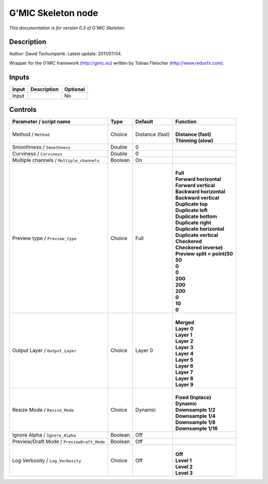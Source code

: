 .. _eu.gmic.Skeleton:

G’MIC Skeleton node
===================

*This documentation is for version 0.3 of G’MIC Skeleton.*

Description
-----------

Author: David Tschumperle. Latest update: 2011/07/04.

Wrapper for the G’MIC framework (http://gmic.eu) written by Tobias Fleischer (http://www.reduxfx.com).

Inputs
------

+-------+-------------+----------+
| Input | Description | Optional |
+=======+=============+==========+
| Input |             | No       |
+-------+-------------+----------+

Controls
--------

.. tabularcolumns:: |>{\raggedright}p{0.2\columnwidth}|>{\raggedright}p{0.06\columnwidth}|>{\raggedright}p{0.07\columnwidth}|p{0.63\columnwidth}|

.. cssclass:: longtable

+--------------------------------------------+---------+-----------------+--------------------------------+
| Parameter / script name                    | Type    | Default         | Function                       |
+============================================+=========+=================+================================+
| Method / ``Method``                        | Choice  | Distance (fast) | |                              |
|                                            |         |                 | | **Distance (fast)**          |
|                                            |         |                 | | **Thinning (slow)**          |
+--------------------------------------------+---------+-----------------+--------------------------------+
| Smoothness / ``Smoothness``                | Double  | 0               |                                |
+--------------------------------------------+---------+-----------------+--------------------------------+
| Curviness / ``Curviness``                  | Double  | 0               |                                |
+--------------------------------------------+---------+-----------------+--------------------------------+
| Multiple channels / ``Multiple_channels``  | Boolean | On              |                                |
+--------------------------------------------+---------+-----------------+--------------------------------+
| Preview type / ``Preview_type``            | Choice  | Full            | |                              |
|                                            |         |                 | | **Full**                     |
|                                            |         |                 | | **Forward horizontal**       |
|                                            |         |                 | | **Forward vertical**         |
|                                            |         |                 | | **Backward horizontal**      |
|                                            |         |                 | | **Backward vertical**        |
|                                            |         |                 | | **Duplicate top**            |
|                                            |         |                 | | **Duplicate left**           |
|                                            |         |                 | | **Duplicate bottom**         |
|                                            |         |                 | | **Duplicate right**          |
|                                            |         |                 | | **Duplicate horizontal**     |
|                                            |         |                 | | **Duplicate vertical**       |
|                                            |         |                 | | **Checkered**                |
|                                            |         |                 | | **Checkered inverse)**       |
|                                            |         |                 | | **Preview split = point(50** |
|                                            |         |                 | | **50**                       |
|                                            |         |                 | | **0**                        |
|                                            |         |                 | | **0**                        |
|                                            |         |                 | | **200**                      |
|                                            |         |                 | | **200**                      |
|                                            |         |                 | | **200**                      |
|                                            |         |                 | | **0**                        |
|                                            |         |                 | | **10**                       |
|                                            |         |                 | | **0**                        |
+--------------------------------------------+---------+-----------------+--------------------------------+
| Output Layer / ``Output_Layer``            | Choice  | Layer 0         | |                              |
|                                            |         |                 | | **Merged**                   |
|                                            |         |                 | | **Layer 0**                  |
|                                            |         |                 | | **Layer 1**                  |
|                                            |         |                 | | **Layer 2**                  |
|                                            |         |                 | | **Layer 3**                  |
|                                            |         |                 | | **Layer 4**                  |
|                                            |         |                 | | **Layer 5**                  |
|                                            |         |                 | | **Layer 6**                  |
|                                            |         |                 | | **Layer 7**                  |
|                                            |         |                 | | **Layer 8**                  |
|                                            |         |                 | | **Layer 9**                  |
+--------------------------------------------+---------+-----------------+--------------------------------+
| Resize Mode / ``Resize_Mode``              | Choice  | Dynamic         | |                              |
|                                            |         |                 | | **Fixed (Inplace)**          |
|                                            |         |                 | | **Dynamic**                  |
|                                            |         |                 | | **Downsample 1/2**           |
|                                            |         |                 | | **Downsample 1/4**           |
|                                            |         |                 | | **Downsample 1/8**           |
|                                            |         |                 | | **Downsample 1/16**          |
+--------------------------------------------+---------+-----------------+--------------------------------+
| Ignore Alpha / ``Ignore_Alpha``            | Boolean | Off             |                                |
+--------------------------------------------+---------+-----------------+--------------------------------+
| Preview/Draft Mode / ``PreviewDraft_Mode`` | Boolean | Off             |                                |
+--------------------------------------------+---------+-----------------+--------------------------------+
| Log Verbosity / ``Log_Verbosity``          | Choice  | Off             | |                              |
|                                            |         |                 | | **Off**                      |
|                                            |         |                 | | **Level 1**                  |
|                                            |         |                 | | **Level 2**                  |
|                                            |         |                 | | **Level 3**                  |
+--------------------------------------------+---------+-----------------+--------------------------------+
